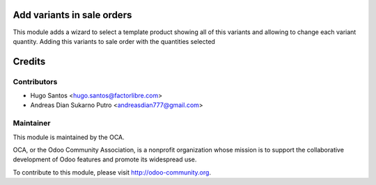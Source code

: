 .. image:: https://img.shields.io/badge/licence-AGPL--3-blue.svg
    :alt: License: AGPL-3

Add variants in sale orders
============================

This module adds a wizard to select a template product showing all of this variants and allowing to change each variant quantity.
Adding this variants to sale order with the quantities selected

Credits
=======

Contributors
------------

* Hugo Santos <hugo.santos@factorlibre.com>
* Andreas Dian Sukarno Putro <andreasdian777@gmail.com>

Maintainer
----------

.. image:: http://odoo-community.org/logo.png
   :alt: Odoo Community Association
   :target: http://odoo-community.org

This module is maintained by the OCA.

OCA, or the Odoo Community Association, is a nonprofit organization whose
mission is to support the collaborative development of Odoo features and
promote its widespread use.

To contribute to this module, please visit http://odoo-community.org.
